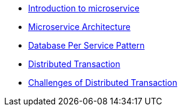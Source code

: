 * xref:intro.adoc[Introduction to microservice]
* xref:microservice_architecture.adoc[Microservice Architecture]
* xref:database_per_service_pattern.adoc[Database Per Service Pattern]
* xref:distributed_transaction.adoc[Distributed Transaction]
* xref:challenges_of_distributed_transaction.adoc[Challenges of Distributed Transaction]


